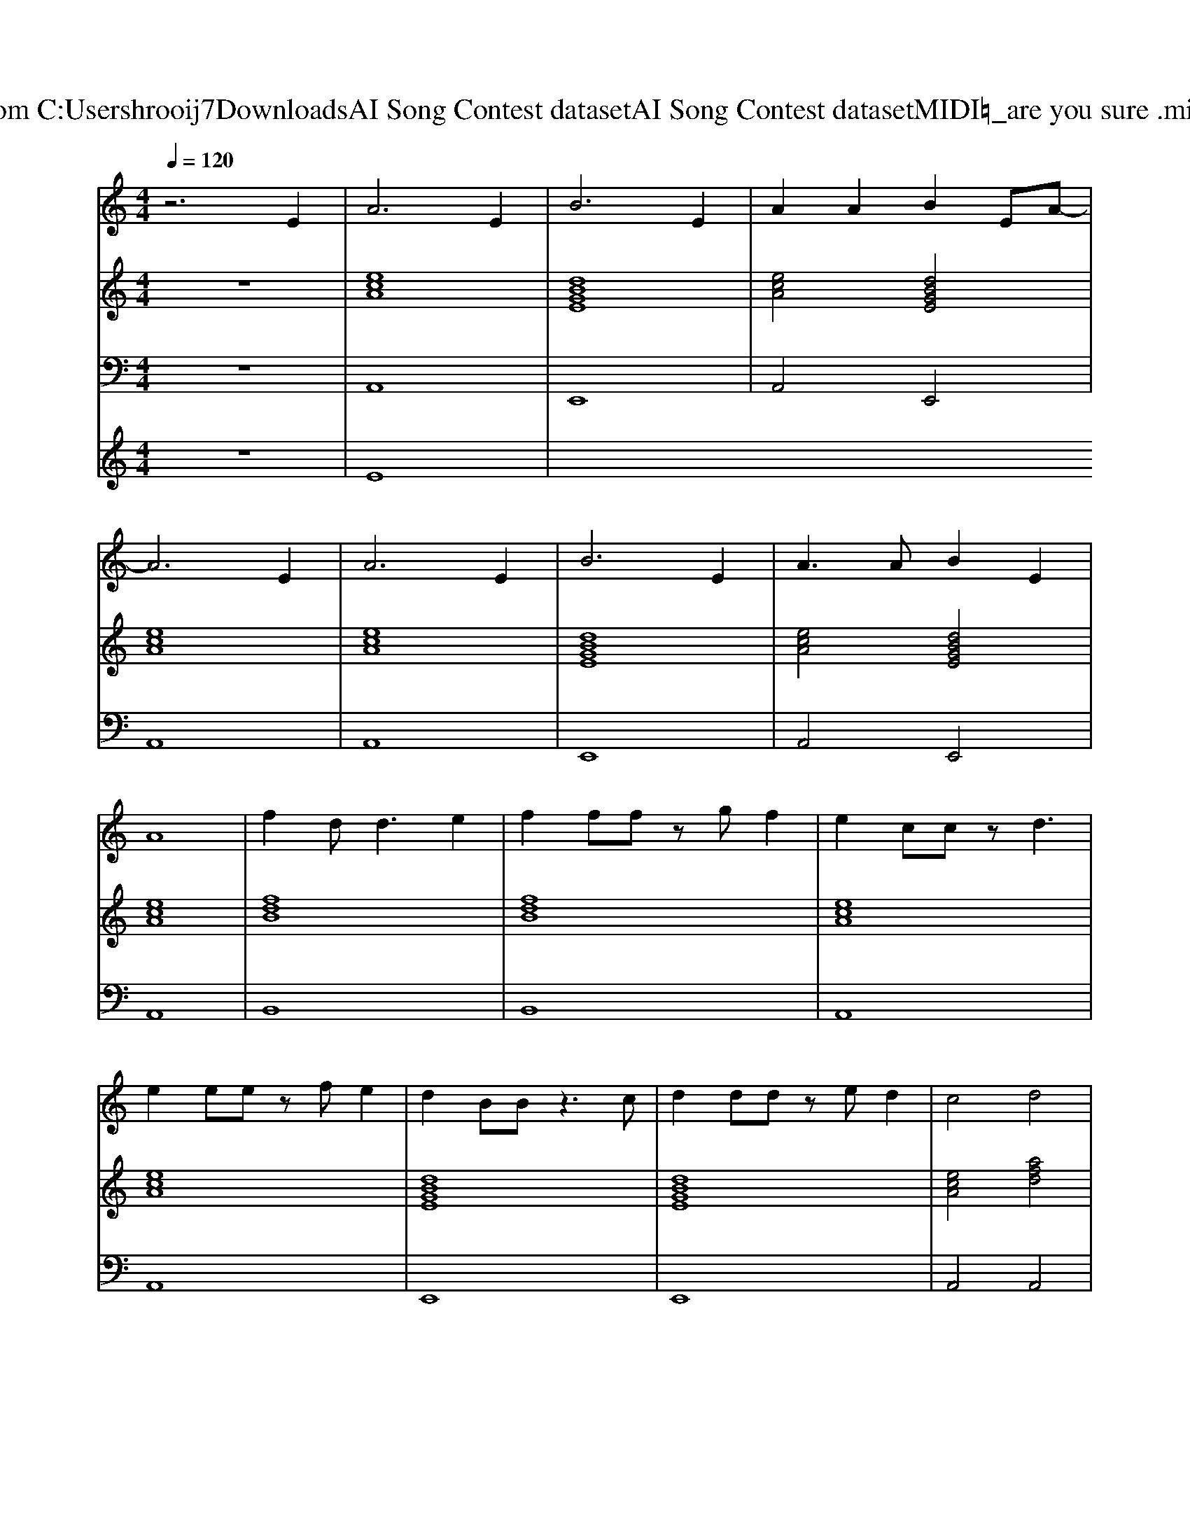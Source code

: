 X: 1
T: from C:\Users\hrooij7\Downloads\AI Song Contest dataset\AI Song Contest dataset\MIDI\003_are you sure .midi
M: 4/4
L: 1/8
Q:1/4=120
K:C major
V:1
%%MIDI program 0
z6 E2| \
A6 E2| \
B6 E2| \
A2 A2 B2 EA-|
A6 E2| \
A6 E2| \
B6 E2| \
A3A B2 E2|
A8| \
f2 d2<d2 e2| \
f2 ff zg f2| \
e2 cc zd3|
e2 ee zf e2| \
d2 BB z3c| \
d2 dd ze d2| \
c4 d4|
c4 
V:2
%%MIDI program 0
z8| \
[ecA]8| \
[dBGE]8| \
[ecA]4 [dBGE]4|
[ecA]8| \
[ecA]8| \
[dBGE]8| \
[ecA]4 [dBGE]4|
[ecA]8| \
[fdB]8| \
[fdB]8| \
[ecA]8|
[ecA]8| \
[dBGE]8| \
[dBGE]8| \
[ecA]4 [afd]4|
[ecA]8|
V:3
%%MIDI program 0
z8| \
A,,8| \
E,,8| \
A,,4 E,,4|
A,,8| \
A,,8| \
E,,8| \
A,,4 E,,4|
A,,8| \
B,,8| \
B,,8| \
A,,8|
A,,8| \
E,,8| \
E,,8| \
A,,4 A,,4|
A,,8|
V:4
%%MIDI program 0
z8| \
E8|

